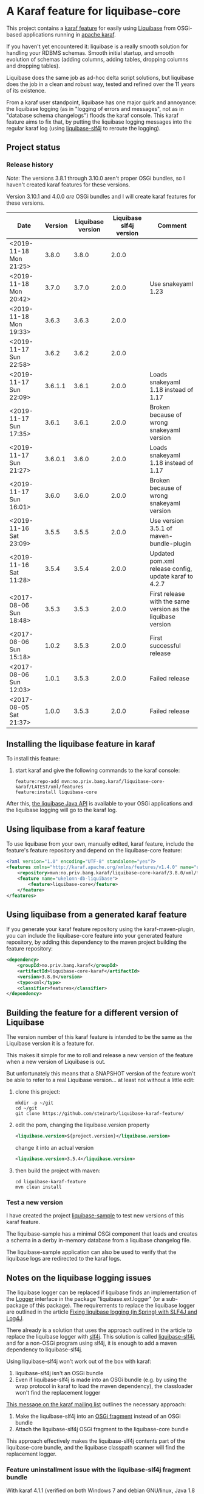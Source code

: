 * A Karaf feature for liquibase-core

This project contains a [[https://karaf.apache.org/manual/latest/provisioning][karaf feature]] for easily using [[https://en.wikipedia.org/wiki/Liquibase][Liquibase]] from OSGi-based applications running in [[http://karaf.apache.org][apache karaf]].

If you haven't yet encountered it: liquibase is a really smooth solution for handling your RDBMS schemas.  Smooth initial startup, and smooth evolution of schemas (adding columns, adding tables, dropping columns and dropping tables).

Liquibase does the same job as ad-hoc delta script solutions, but liquibase does the job in a clean and robust way, tested and refined over the 11 years of its existence.

From a karaf user standpoint, liquibase has one major quirk and annoyance: the liquibase logging (as in "logging of errors and messages", not as in "database schema changelogs") floods the karaf console.  This karaf feature aims to fix that, by putting the liquibase logging messages into the regular karaf log (using [[https://github.com/mattbertolini/liquibase-slf4j][liquibase-slf4j]] to reroute the logging).

** Project status
[[https://maven-badges.herokuapp.com/maven-central/no.priv.bang.karaf/liquibase-core-karaf][file:https://maven-badges.herokuapp.com/maven-central/no.priv.bang.karaf/liquibase-core-karaf/badge.svg]]

*** Release history

/Note/: The versions 3.8.1 through 3.10.0 aren't proper OSGi bundles, so I haven't created karaf features for these versions.

Version 3.10.1 and 4.0.0 /are/ OSGi bundles and I will create karaf features for these versions.

| Date                   | Version | Liquibase version | Liquibase slf4j version | Comment                                                      |
|------------------------+---------+-------------------+-------------------------+--------------------------------------------------------------|
| <2019-11-18 Mon 21:25> |   3.8.0 |             3.8.0 |                   2.0.0 |                                                              |
| <2019-11-18 Mon 20:42> |   3.7.0 |             3.7.0 |                   2.0.0 | Use snakeyaml 1.23                                           |
| <2019-11-18 Mon 19:33> |   3.6.3 |             3.6.3 |                   2.0.0 |                                                              |
| <2019-11-17 Sun 22:58> |   3.6.2 |             3.6.2 |                   2.0.0 |                                                              |
| <2019-11-17 Sun 22:09> | 3.6.1.1 |             3.6.1 |                   2.0.0 | Loads snakeyaml 1.18 instead of 1.17                         |
| <2019-11-17 Sun 17:35> |   3.6.1 |             3.6.1 |                   2.0.0 | Broken because of wrong snakeyaml version                    |
| <2019-11-17 Sun 21:27> | 3.6.0.1 |             3.6.0 |                   2.0.0 | Loads snakeyaml 1.18 instead of 1.17                         |
| <2019-11-17 Sun 16:01> |   3.6.0 |             3.6.0 |                   2.0.0 | Broken because of wrong snakeyaml version                    |
| <2019-11-16 Sat 23:09> |   3.5.5 |             3.5.5 |                   2.0.0 | Use version 3.5.1 of maven-bundle-plugin                     |
| <2019-11-16 Sat 11:28> |   3.5.4 |             3.5.4 |                   2.0.0 | Updated pom.xml release config, update karaf to 4.2.7        |
| <2017-08-06 Sun 18:48> |   3.5.3 |             3.5.3 |                   2.0.0 | First release with the same version as the liquibase version |
| <2017-08-06 Sun 15:18> |   1.0.2 |             3.5.3 |                   2.0.0 | First successful release                                     |
| <2017-08-06 Sun 12:03> |   1.0.1 |             3.5.3 |                   2.0.0 | Failed release                                               |
| <2017-08-05 Sat 21:37> |   1.0.0 |             3.5.3 |                   2.0.0 | Failed release                                               |
** Installing the liquibase feature in karaf

To install this feature:
 1. start karaf and give the following commands to the karaf console:
    #+BEGIN_EXAMPLE
      feature:repo-add mvn:no.priv.bang.karaf/liquibase-core-karaf/LATEST/xml/features
      feature:install liquibase-core
    #+END_EXAMPLE

After this, [[http://www.liquibase.org/javadoc/liquibase/Liquibase.html][the liquibase Java API]] is available to your OSGi applications and the liquibase logging will go to the karaf log.

** Using liquibase from a karaf feature
To use liquibase from your own, manually edited, karaf feature, include the feature's feature repository and depend on the liquibase-core feature:
#+BEGIN_SRC xml
<?xml version="1.0" encoding="UTF-8" standalone="yes"?>
<features xmlns="http://karaf.apache.org/xmlns/features/v1.4.0" name="ukelonn.bundle.db.liquibase">
    <repository>mvn:no.priv.bang.karaf/liquibase-core-karaf/3.8.0/xml/features</repository>
    <feature name="ukelonn-db-liquibase">
        <feature>liquibase-core</feature>
    </feature>
</features>
#+END_SRC

** Using liquibase from a generated karaf feature

If you generate your karaf feature repository using the karaf-maven-plugin, you can include the liquibase-core feature into your generated feature repository, by adding this dependency to the maven project building the feature repository:
#+BEGIN_SRC xml
  <dependency>
      <groupId>no.priv.bang.karaf</groupId>
      <artifactId>liquibase-core-karaf</artifactId>
      <version>3.8.0</version>
      <type>xml</type>
      <classifier>features</classifier>
  </dependency>
#+END_SRC

** Building the feature for a different version of Liquibase
The version number of this karaf feature is intended to be the same as the Liquibase version it is a feature for.

This makes it simple for me to roll and release a new version of the feature when a new version of Liquibase is out.

But unfortunately this means that a SNAPSHOT version of the feature won't be able to refer to a real Liquibase version... at least not without a little edit:
 1. clone this project:
    #+BEGIN_EXAMPLE
      mkdir -p ~/git
      cd ~/git
      git clone https://github.com/steinarb/liquibase-karaf-feature/
    #+END_EXAMPLE
 2. edit the pom, changing the liquibase.version property
    #+BEGIN_SRC xml
      <liquibase.version>${project.version}</liquibase.version>
    #+END_SRC
    change it into an actual version
    #+BEGIN_SRC xml
      <liquibase.version>3.5.4</liquibase.version>
    #+END_SRC
 3. then build the project with maven:
    #+BEGIN_EXAMPLE
      cd liquibase-karaf-feature
      mvn clean install
    #+END_EXAMPLE

*** Test a new version

I have created the project [[https://github.com/steinarb/liquibase-sample#liqubase-sample][liquibase-sample]] to test new versions of this karaf feature.

The liquibase-sample has a minimal OSGi component that loads and creates a schema in a derby in-memory database from a liquibase changelog file.

The liquibase-sample application can also be used to verify that the liquibase logs are redirected to the karaf logs.

** Notes on the liquibase logging issues

The liquibase logger can be replaced if liquibase finds an implementation of the [[http://www.liquibase.org/javadoc/liquibase/logging/Logger.html][Logger]] interface in the package "liquibase.ext.logger" (or a sub-package of this package).  The requirements to replace the liquibase logger are outlined in the article [[http://www.bennybottema.com/2013/12/29/fixing-liquibase-logging-in-spring/][Fixing liquibase logging (in Spring) with SLF4J and Log4J]].

There already is a solution that uses the approach outlined in the article to replace the liquibase logger with [[https://www.slf4j.org][slf4j]]. This solution is called [[https://github.com/mattbertolini/liquibase-slf4j][liquibase-slf4j]], and for a non-OSGi program using slf4j, it is enough to add a maven dependency to liquibase-slf4j.

Using liquibase-slf4j won't work out of the box with karaf:
 1. liquibase-slf4j isn't an OSGi bundle
 2. Even if liquibase-slf4j is made into an OSGi bundle (e.g. by using the wrap protocol in karaf to load the maven dependency), the classloader won't find the replacement logger

[[http://karaf.922171.n3.nabble.com/Experiences-with-karaf-and-liquibase-tp4050470p4050471.html][This message on the karaf mailing list]] outlines the necessary approach:
 1. Make the liquibase-slf4j into an [[https://www.ibm.com/support/knowledgecenter/was_beta_devtools/com.ibm.websphere.wdt.doc/topics/cbundlefragment.htm][OSGi fragment]] instead of an OSGi bundle
 2. Attach the liquibase-slf4j OSGi fragment to the liquibase-core bundle

This approach effectively makes the liquibase-slf4j contents part of the liquibase-core bundle, and the liquibase classpath scanner will find the replacement logger.

*** Feature uninstallment issue with the liquibase-slf4j fragment bundle

With karaf 4.1.1 (verified on both Windows 7 and debian GNU/linux, Java 1.8 both places), running the following command will shut down karaf:
#+BEGIN_EXAMPLE
  feature:uninstall liquibase-core
#+END_EXAMPLE

With karaf 4.0.9 and karaf 4.0.7, uninstalling the liquibase-core doesn't crash karaf.

If liquibase-slf4j is removed from the "liquibase-core" feature, then uninstalling the feature won't crash karaf.  So the problem is related to differences in logging from karaf 4.0.9 and 4.1.1.

This has been reported as karaf bug [[https://issues.apache.org/jira/browse/KARAF-5174][file:https://img.shields.io/jira/issue/https/issues.apache.org/jira/KARAF-5174.svg]].

This issue is verified fixed in karaf 4.1.2-SNAPSHOT.

* License

This maven project is licensed with the [[https://www.apache.org/licenses/LICENSE-2.0][Apache v 2.0 license]].

The details of the license can be found in the LICENSE file.

The  [[https://github.com/mattbertolini/liquibase-slf4j][liquibase-slf4j]] jar is covered with the MIT license, copyright 2012-2015 Matt Bertolini.  This license and copyright also covers the rebundled version of the jar that results from the "com.mattbertolini.liquibase-slf4j-osgi" maven module.

